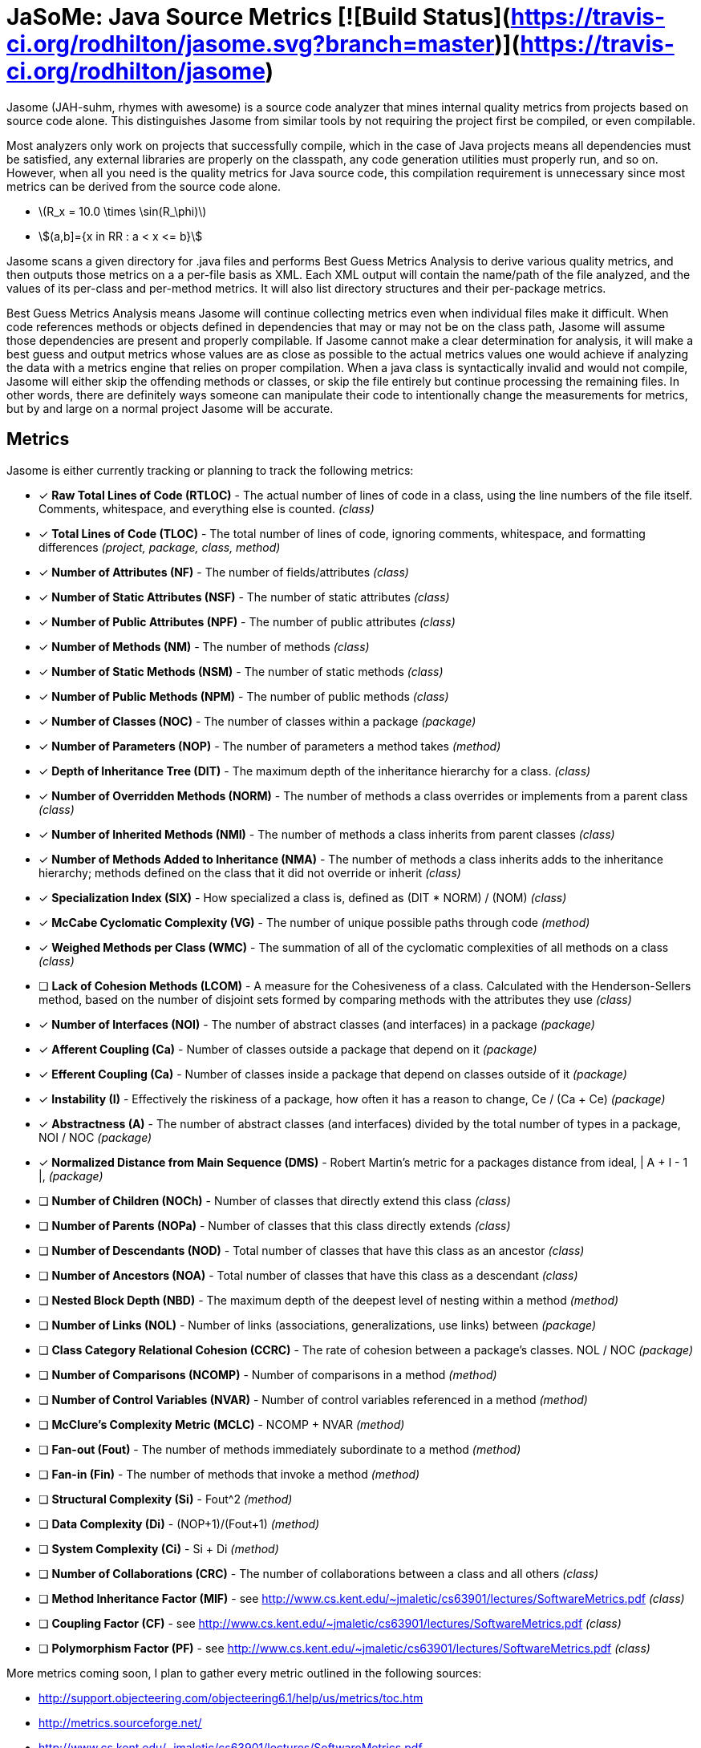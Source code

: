 # JaSoMe: Java Source Metrics [![Build Status](https://travis-ci.org/rodhilton/jasome.svg?branch=master)](https://travis-ci.org/rodhilton/jasome)

Jasome (JAH-suhm, rhymes with awesome) is a source code analyzer that mines 
internal quality metrics from projects based on source code alone.  This 
distinguishes Jasome from similar tools by not requiring the project first be
compiled, or even compilable.
 
Most analyzers only work on projects that successfully compile, which in the
case of Java projects means all dependencies must be satisfied, any external
libraries are properly on the classpath, any code generation utilities must
properly run, and so on.  However, when all you need is the quality metrics
for Java source code, this compilation requirement is unnecessary since most
metrics can be derived from the source code alone.

- latexmath:[$R_x = 10.0 \times \sin(R_\phi)$]

- asciimath:[(a,b\]={x in RR : a < x <= b}]

Jasome scans a given directory for .java files and performs Best Guess Metrics
Analysis to derive various quality metrics, and then outputs those metrics on a
a per-file basis as XML.  Each XML output will contain the name/path of the file
analyzed, and the values of its per-class and per-method metrics. It will also
list directory structures and their per-package metrics.

Best Guess Metrics Analysis means Jasome will continue collecting metrics even
when individual files make it difficult.  When code references methods or objects
defined in dependencies that may or may not be on the class path, Jasome will
assume those dependencies are present and properly compilable.  If Jasome cannot
make a clear determination for analysis, it will make a best guess and output
metrics whose values are as close as possible to the actual metrics values one
would achieve if analyzing the data with a metrics engine that relies on proper
compilation.  When a java class is syntactically invalid and would not compile,
Jasome will either skip the offending methods or classes, or skip the file entirely
but continue processing the remaining files.  In other words, there are definitely
ways someone can manipulate their code to intentionally change the measurements
for metrics, but by and large on a normal project Jasome will be accurate.

## Metrics

Jasome is either currently tracking or planning to track the following metrics:
   
 * [x] **Raw Total Lines of Code (RTLOC)** - The actual number of lines of code in a
   class, using the line numbers of the file itself.  Comments, whitespace, and
   everything else is counted. _(class)_
 * [x] **Total Lines of Code (TLOC)** - The total number of lines of code, ignoring
   comments, whitespace, and formatting differences _(project, package, class, method)_
 * [x] **Number of Attributes (NF)** - The number of fields/attributes _(class)_
 * [x] **Number of Static Attributes (NSF)** - The number of static attributes _(class)_
 * [x] **Number of Public Attributes (NPF)** - The number of public attributes _(class)_
 * [x] **Number of Methods (NM)** - The number of methods _(class)_
 * [x] **Number of Static Methods (NSM)** - The number of static methods _(class)_
 * [x] **Number of Public Methods (NPM)** - The number of public methods _(class)_
 * [x] **Number of Classes (NOC)** - The number of classes within a package _(package)_
 * [x] **Number of Parameters (NOP)** - The number of parameters a method takes _(method)_ 
 * [x] **Depth of Inheritance Tree (DIT)** - The maximum depth of the inheritance
   hierarchy for a class.  _(class)_
 * [x] **Number of Overridden Methods (NORM)** - The number of methods a class overrides
   or implements from a parent class _(class)_
 * [x] **Number of Inherited Methods (NMI)** - The number of methods a class inherits
   from parent classes _(class)_
 * [x] **Number of Methods Added to Inheritance (NMA)** - The number of methods a
   class inherits adds to the inheritance hierarchy; methods defined on the class
   that it did not override or inherit _(class)_
 * [x] **Specialization Index (SIX)** - How specialized a class is, defined as (DIT * NORM) / (NOM) _(class)_
 * [x] **McCabe Cyclomatic Complexity (VG)** - The number of unique possible paths
       through code _(method)_
 * [x] **Weighed Methods per Class (WMC)** - The summation of all of the cyclomatic
       complexities of all methods on a class _(class)_
 * [ ] **Lack of Cohesion Methods (LCOM)** - A measure for the Cohesiveness of a class.
       Calculated with the Henderson-Sellers method, based on the number of disjoint sets
       formed by comparing methods with the attributes they use _(class)_
 * [x] **Number of Interfaces (NOI)** - The number of abstract classes (and interfaces) in a package _(package)_
 * [x] **Afferent Coupling (Ca)** - Number of classes outside a package that depend on it _(package)_
 * [x] **Efferent Coupling (Ca)** - Number of classes inside a package that depend on classes outside of it _(package)_
 * [x] **Instability (I)** - Effectively the riskiness of a package, how often it has a reason to change, Ce / (Ca + Ce) _(package)_
 * [x] **Abstractness (A)** - The number of abstract classes (and interfaces) divided by the total number of types in a package, NOI / NOC _(package)_
 * [x] **Normalized Distance from Main Sequence (DMS)** - Robert Martin's metric for a packages distance from ideal,  | A + I - 1 |, _(package)_
 * [ ] **Number of Children (NOCh)** - Number of classes that directly extend this class _(class)_
 * [ ] **Number of Parents (NOPa)** - Number of classes that this class directly extends _(class)_
 * [ ] **Number of Descendants (NOD)** - Total number of classes that have this class as an ancestor _(class)_
 * [ ] **Number of Ancestors (NOA)** - Total number of classes that have this class as a descendant _(class)_
 * [ ] **Nested Block Depth (NBD)** - The maximum depth of the deepest level of nesting within a method _(method)_
 * [ ] **Number of Links (NOL)** - Number of links (associations, generalizations, use links) between _(package)_
 * [ ] **Class Category Relational Cohesion (CCRC)** - The rate of cohesion between a package's classes. NOL / NOC _(package)_
 * [ ] **Number of Comparisons (NCOMP)** - Number of comparisons in a method _(method)_
 * [ ] **Number of Control Variables (NVAR)** - Number of control variables referenced in a method _(method)_
 * [ ] **McClure’s Complexity Metric (MCLC)** - NCOMP + NVAR _(method)_
 * [ ] **Fan-out (Fout)** - The number of methods immediately subordinate to a method _(method)_
 * [ ] **Fan-in (Fin)** - The number of methods that invoke a method _(method)_
 * [ ] **Structural Complexity (Si)** - Fout^2 _(method)_
 * [ ] **Data Complexity (Di)** - (NOP+1)/(Fout+1) _(method)_
 * [ ] **System Complexity (Ci)** - Si + Di _(method)_
 * [ ] **Number of Collaborations (CRC)** - The number of collaborations between a class and all others _(class)_
 * [ ] **Method Inheritance Factor (MIF)** - see http://www.cs.kent.edu/~jmaletic/cs63901/lectures/SoftwareMetrics.pdf _(class)_
 * [ ] **Coupling Factor (CF)** - see http://www.cs.kent.edu/~jmaletic/cs63901/lectures/SoftwareMetrics.pdf _(class)_
 * [ ] **Polymorphism Factor (PF)** - see http://www.cs.kent.edu/~jmaletic/cs63901/lectures/SoftwareMetrics.pdf _(class)_
 
 
  
More metrics coming soon, I plan to gather every metric outlined in the following sources:

 * http://support.objecteering.com/objecteering6.1/help/us/metrics/toc.htm
 * http://metrics.sourceforge.net/
 * http://www.cs.kent.edu/~jmaletic/cs63901/lectures/SoftwareMetrics.pdf
 * http://www.alibris.com/Object-Oriented-Metrics-Measures-of-Complexity-Brian-Henderson-Sellers/book/29695100
 * http://www.objectmentor.com/resources/articles/oodmetrc.pdf
 
And a lot more
  
# Running

Download the latest distribution and unzip, change into directory, then run:

  ```
  bin/jasome <directory to analyze>
  ```
  
JaSoMe will gather metrics and output them to the console.  You can save the XML
to a file using the `--output <file>` option.
